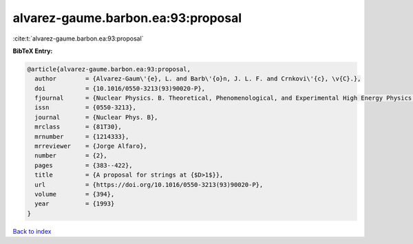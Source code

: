 alvarez-gaume.barbon.ea:93:proposal
===================================

:cite:t:`alvarez-gaume.barbon.ea:93:proposal`

**BibTeX Entry:**

.. code-block:: bibtex

   @article{alvarez-gaume.barbon.ea:93:proposal,
     author        = {Alvarez-Gaum\'{e}, L. and Barb\'{o}n, J. L. F. and Crnkovi\'{c}, \v{C}.},
     doi           = {10.1016/0550-3213(93)90020-P},
     fjournal      = {Nuclear Physics. B. Theoretical, Phenomenological, and Experimental High Energy Physics. Quantum Field Theory and Statistical Systems},
     issn          = {0550-3213},
     journal       = {Nuclear Phys. B},
     mrclass       = {81T30},
     mrnumber      = {1214333},
     mrreviewer    = {Jorge Alfaro},
     number        = {2},
     pages         = {383--422},
     title         = {A proposal for strings at {$D>1$}},
     url           = {https://doi.org/10.1016/0550-3213(93)90020-P},
     volume        = {394},
     year          = {1993}
   }

`Back to index <../By-Cite-Keys.html>`_
